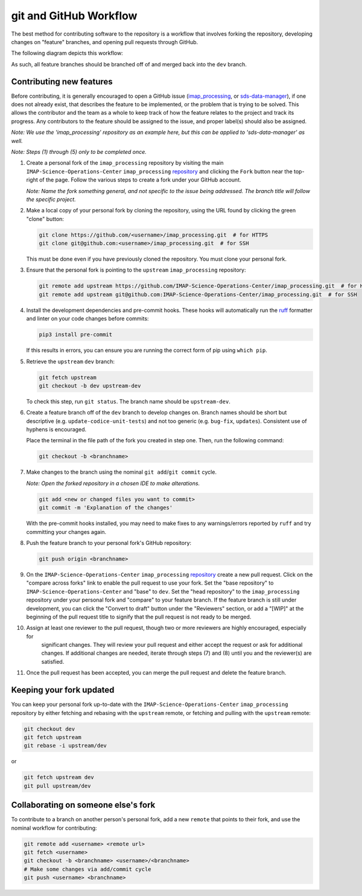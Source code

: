 .. _git-and-github-workflow:

git and GitHub Workflow
-----------------------

The best method for contributing software to the repository is a workflow that involves forking the repository,
developing changes on "feature" branches, and opening pull requests through GitHub.

The following diagram depicts this workflow:

.. image:: ../../_static/git-workflow.png
   :alt: git and GitHub Workflow
   :width: 700
   :height: 550

As such, all feature branches should be branched off of and merged back into the ``dev`` branch.


.. _contributing-new-features:

Contributing new features
^^^^^^^^^^^^^^^^^^^^^^^^^

Before contributing, it is generally encouraged to open a GitHub issue (`imap_processing
<https://github.com/IMAP-Science-Operations-Center/imap_processing/issues/new/choose>`_, or `sds-data-manager
<https://github.com/IMAP-Science-Operations-Center/sds-data-manager/issues/new/choose>`_), if one does not already
exist, that describes the feature to be implemented, or the problem that is trying to be solved. This allows the
contributor and the team as a whole to keep track of how the feature relates to the project and track its progress. Any
contributors to the feature should be assigned to the issue, and proper label(s) should also be assigned.

*Note: We use the 'imap_processing' repository as an example here, but this can be applied to 'sds-data-manager' as
well.*

*Note: Steps (1) through (5) only to be completed once.*

#. Create a personal fork of the ``imap_processing`` repository by visiting the main ``IMAP-Science-Operations-Center``
   ``imap_processing`` `repository <https://github.com/IMAP-Science-Operations-Center/imap_processing>`_ and clicking
   the ``Fork`` button near the top-right of the page. Follow the various steps to create a fork under your GitHub
   account.

   *Note: Name the fork something general, and not specific to the issue being addressed. The branch title will follow the specific project.*

#. Make a local copy of your personal fork by cloning the repository, using the URL found by clicking the green "clone"
   button:

   .. code-block:: bash

       git clone https://github.com/<username>/imap_processing.git  # for HTTPS
       git clone git@github.com:<username>/imap_processing.git  # for SSH

   This must be done even if you have previously cloned the repository. You must clone your personal fork.

#. Ensure that the personal fork is pointing to the ``upstream`` ``imap_processing`` repository:

   .. code-block:: bash

       git remote add upstream https://github.com/IMAP-Science-Operations-Center/imap_processing.git  # for HTTPS
       git remote add upstream git@github.com:IMAP-Science-Operations-Center/imap_processing.git  # for SSH


#. Install the development dependencies and pre-commit hooks. These hooks will automatically run the
   `ruff <https://beta.ruff.rs/docs/>`_ formatter and linter on your code changes
   before commits:

   .. code-block:: bash

       pip3 install pre-commit

   If this results in errors, you can ensure you are running the correct form of pip using ``which pip``.

#. Retrieve the ``upstream`` ``dev`` branch:

   .. code-block:: bash

       git fetch upstream
       git checkout -b dev upstream-dev

   To check this step, run ``git status``. The branch name should be ``upstream-dev``.

#. Create a feature branch off of the ``dev`` branch to develop changes on. Branch names should be short but
   descriptive (e.g. ``update-codice-unit-tests``) and not too generic (e.g. ``bug-fix``, ``updates``). Consistent use
   of hyphens is encouraged.

   Place the terminal in the file path of the fork you created in step one. Then, run the following command:

   .. code-block:: bash

        git checkout -b <branchname>

#. Make changes to the branch using the nominal ``git add``/``git commit`` cycle.

   *Note: Open the forked repository in a chosen IDE to make alterations.*

   .. code-block:: bash

        git add <new or changed files you want to commit>
        git commit -m 'Explanation of the changes'

   With the pre-commit hooks installed, you may need to make fixes to any warnings/errors reported by
   ``ruff`` and try committing your changes again.

#. Push the feature branch to your personal fork's GitHub repository:

   .. code-block:: bash

        git push origin <branchname>

#. On the ``IMAP-Science-Operations-Center`` ``imap_processing`` `repository
   <https://github.com/IMAP-Science-Operations-Center/imap_processing>`_ create a new pull request. Click on the
   "compare across forks" link to enable the pull request to use your fork. Set the "base repository" to
   ``IMAP-Science-Operations-Center`` and "base" to ``dev``. Set the "head repository" to the ``imap_processing``
   repository under your personal fork and "compare" to your feature branch. If the feature branch is still under
   development, you can click the "Convert to draft" button under the "Reviewers" section, or add a "[WIP]" at the
   beginning of the pull request title to signify that the pull request is not ready to be merged.

#. Assign at least one reviewer to the pull request, though two or more reviewers are highly encouraged, especially for
    significant changes. They will review your pull request and either accept the request or ask for additional changes.
    If additional changes are needed, iterate through steps (7) and (8) until you and the reviewer(s) are satisfied.

#. Once the pull request has been accepted, you can merge the pull request and delete the feature branch.


.. _keeping-your-fork-updated:

Keeping your fork updated
^^^^^^^^^^^^^^^^^^^^^^^^^

You can keep your personal fork up-to-date with the ``IMAP-Science-Operations-Center`` ``imap_processing`` repository by
either fetching and rebasing with the ``upstream`` remote, or fetching and pulling with the ``upstream`` remote:

.. code-block:: bash

    git checkout dev
    git fetch upstream
    git rebase -i upstream/dev

or

.. code-block:: bash

    git fetch upstream dev
    git pull upstream/dev


.. _collaborating-on-someone-elses-fork:

Collaborating on someone else's fork
^^^^^^^^^^^^^^^^^^^^^^^^^^^^^^^^^^^^

To contribute to a branch on another person's personal fork, add a new ``remote`` that points to their fork, and use the
nominal workflow for contributing:

.. code-block:: bash

    git remote add <username> <remote url>
    git fetch <username>
    git checkout -b <branchname> <username>/<branchname>
    # Make some changes via add/commit cycle
    git push <username> <branchname>
